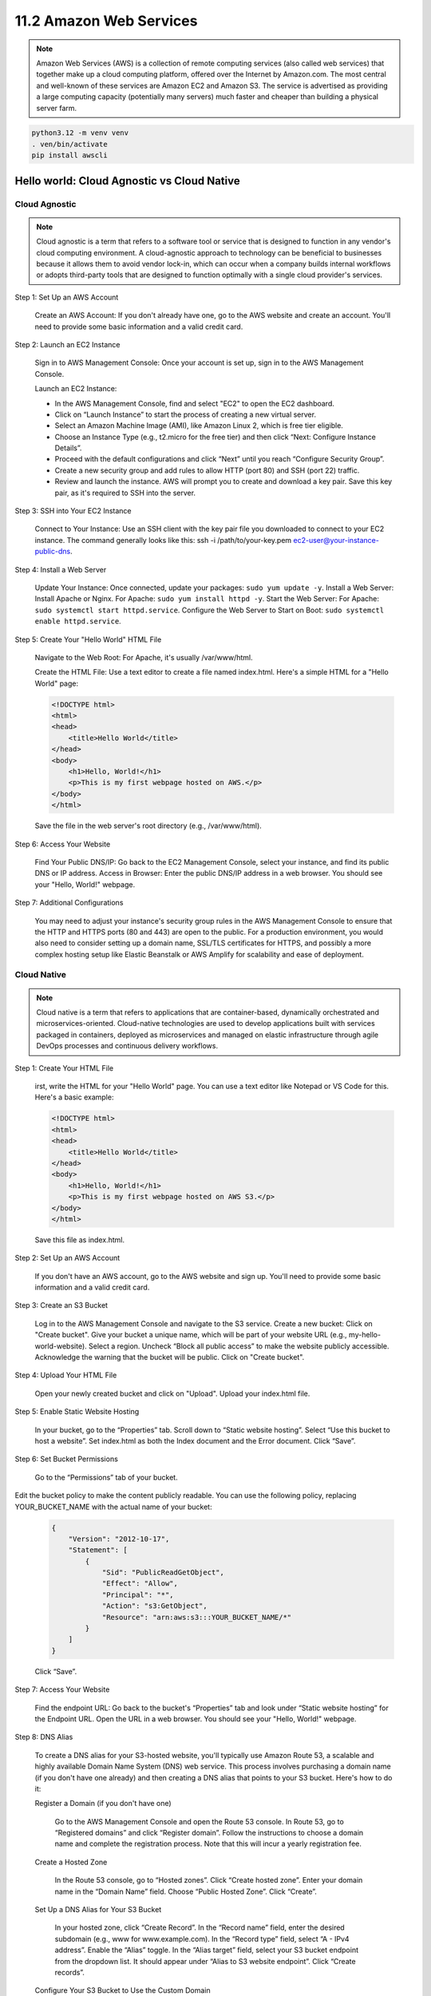 ########################
11.2 Amazon Web Services
########################

.. note::

    Amazon Web Services (AWS) is a collection of remote computing services (also called web services) that together make up a cloud computing platform, offered over the Internet by Amazon.com. The most central and well-known of these services are Amazon EC2 and Amazon S3. The service is advertised as providing a large computing capacity (potentially many servers) much faster and cheaper than building a physical server farm.

.. code-block:: bash

    python3.12 -m venv venv
    . ven/bin/activate
    pip install awscli

===========================================
Hello world: Cloud Agnostic vs Cloud Native
===========================================

++++++++++++++
Cloud Agnostic
++++++++++++++

.. note::

    Cloud agnostic is a term that refers to a software tool or service that is designed to function in any vendor's cloud computing environment. A cloud-agnostic approach to technology can be beneficial to businesses because it allows them to avoid vendor lock-in, which can occur when a company builds internal workflows or adopts third-party tools that are designed to function optimally with a single cloud provider's services.

Step 1: Set Up an AWS Account

    Create an AWS Account: If you don't already have one, go to the AWS website and create an account. You'll need to provide some basic information and a valid credit card.

Step 2: Launch an EC2 Instance

    Sign in to AWS Management Console: Once your account is set up, sign in to the AWS Management Console.

    Launch an EC2 Instance:
    
    - In the AWS Management Console, find and select "EC2" to open the EC2 dashboard.
    - Click on “Launch Instance” to start the process of creating a new virtual server.
    - Select an Amazon Machine Image (AMI), like Amazon Linux 2, which is free tier eligible.
    - Choose an Instance Type (e.g., t2.micro for the free tier) and then click “Next: Configure Instance Details”.
    - Proceed with the default configurations and click “Next” until you reach “Configure Security Group”.
    - Create a new security group and add rules to allow HTTP (port 80) and SSH (port 22) traffic.
    - Review and launch the instance. AWS will prompt you to create and download a key pair. Save this key pair, as it's required to SSH into the server.

Step 3: SSH into Your EC2 Instance

    Connect to Your Instance: Use an SSH client with the key pair file you downloaded to connect to your EC2 instance. The command generally looks like this: ssh -i /path/to/your-key.pem ec2-user@your-instance-public-dns.

Step 4: Install a Web Server

    Update Your Instance: Once connected, update your packages: ``sudo yum update -y``.
    Install a Web Server: Install Apache or Nginx. For Apache: ``sudo yum install httpd -y``.
    Start the Web Server: For Apache: ``sudo systemctl start httpd.service``.
    Configure the Web Server to Start on Boot: ``sudo systemctl enable httpd.service``.

Step 5: Create Your "Hello World" HTML File

    Navigate to the Web Root: For Apache, it's usually /var/www/html.

    Create the HTML File: Use a text editor to create a file named index.html. Here's a simple HTML for a "Hello World" page:

    .. code-block:: html

        <!DOCTYPE html>
        <html>
        <head>
            <title>Hello World</title>
        </head>
        <body>
            <h1>Hello, World!</h1>
            <p>This is my first webpage hosted on AWS.</p>
        </body>
        </html>

    Save the file in the web server's root directory (e.g., /var/www/html).

Step 6: Access Your Website

    Find Your Public DNS/IP: Go back to the EC2 Management Console, select your instance, and find its public DNS or IP address.
    Access in Browser: Enter the public DNS/IP address in a web browser. You should see your "Hello, World!" webpage.

Step 7: Additional Configurations

    You may need to adjust your instance's security group rules in the AWS Management Console to ensure that the HTTP and HTTPS ports (80 and 443) are open to the public.
    For a production environment, you would also need to consider setting up a domain name, SSL/TLS certificates for HTTPS, and possibly a more complex hosting setup like Elastic Beanstalk or AWS Amplify for scalability and ease of deployment.

++++++++++++
Cloud Native
++++++++++++

.. note::

    Cloud native is a term that refers to applications that are container-based, dynamically orchestrated and microservices-oriented. Cloud-native technologies are used to develop applications built with services packaged in containers, deployed as microservices and managed on elastic infrastructure through agile DevOps processes and continuous delivery workflows.


Step 1: Create Your HTML File

    irst, write the HTML for your "Hello World" page. You can use a text editor like Notepad or VS Code for this. Here's a basic example:


    .. code-block:: html

        <!DOCTYPE html>
        <html>
        <head>
            <title>Hello World</title>
        </head>
        <body>
            <h1>Hello, World!</h1>
            <p>This is my first webpage hosted on AWS S3.</p>
        </body>
        </html>

    Save this file as index.html.

Step 2: Set Up an AWS Account

    If you don't have an AWS account, go to the AWS website and sign up. You'll need to provide some basic information and a valid credit card.

Step 3: Create an S3 Bucket

    Log in to the AWS Management Console and navigate to the S3 service.
    Create a new bucket:
    Click on "Create bucket".
    Give your bucket a unique name, which will be part of your website URL (e.g., my-hello-world-website).
    Select a region.
    Uncheck “Block all public access” to make the website publicly accessible. Acknowledge the warning that the bucket will be public.
    Click on "Create bucket".

Step 4: Upload Your HTML File

    Open your newly created bucket and click on "Upload".
    Upload your index.html file.

Step 5: Enable Static Website Hosting

    In your bucket, go to the “Properties” tab.
    Scroll down to “Static website hosting”.
    Select “Use this bucket to host a website”.
    Set index.html as both the Index document and the Error document.
    Click “Save”.

Step 6: Set Bucket Permissions

    Go to the “Permissions” tab of your bucket.

Edit the bucket policy to make the content publicly readable. You can use the following policy, replacing YOUR_BUCKET_NAME with the actual name of your bucket:

    .. code-block:: json

        {
            "Version": "2012-10-17",
            "Statement": [
                {
                    "Sid": "PublicReadGetObject",
                    "Effect": "Allow",
                    "Principal": "*",
                    "Action": "s3:GetObject",
                    "Resource": "arn:aws:s3:::YOUR_BUCKET_NAME/*"
                }
            ]
        }

    Click “Save”.

Step 7: Access Your Website

    Find the endpoint URL: Go back to the bucket's “Properties” tab and look under “Static website hosting” for the Endpoint URL.
    Open the URL in a web browser. You should see your "Hello, World!" webpage.

Step 8: DNS Alias


    To create a DNS alias for your S3-hosted website, you'll typically use Amazon Route 53, a scalable and highly available Domain Name System (DNS) web service. This process involves purchasing a domain name (if you don't have one already) and then creating a DNS alias that points to your S3 bucket. Here's how to do it:

    Register a Domain (if you don't have one)

        Go to the AWS Management Console and open the Route 53 console.
        In Route 53, go to “Registered domains” and click “Register domain”.
        Follow the instructions to choose a domain name and complete the registration process. Note that this will incur a yearly registration fee.

    Create a Hosted Zone

        In the Route 53 console, go to “Hosted zones”.
        Click “Create hosted zone”.
        Enter your domain name in the “Domain Name” field.
        Choose “Public Hosted Zone”.
        Click “Create”.

    Set Up a DNS Alias for Your S3 Bucket

        In your hosted zone, click “Create Record”.
        In the “Record name” field, enter the desired subdomain (e.g., www for www.example.com).
        In the “Record type” field, select “A - IPv4 address”.
        Enable the “Alias” toggle.
        In the “Alias target” field, select your S3 bucket endpoint from the dropdown list. It should appear under “Alias to S3 website endpoint”.
        Click “Create records”.

    Configure Your S3 Bucket to Use the Custom Domain

        Go back to the S3 console and open your bucket.
        Rename your bucket to match the full domain name (e.g., www.example.com). Note: The bucket name must exactly match the domain or subdomain.
        Follow the previously mentioned steps to enable static website hosting for your bucket and set the correct permissions.

